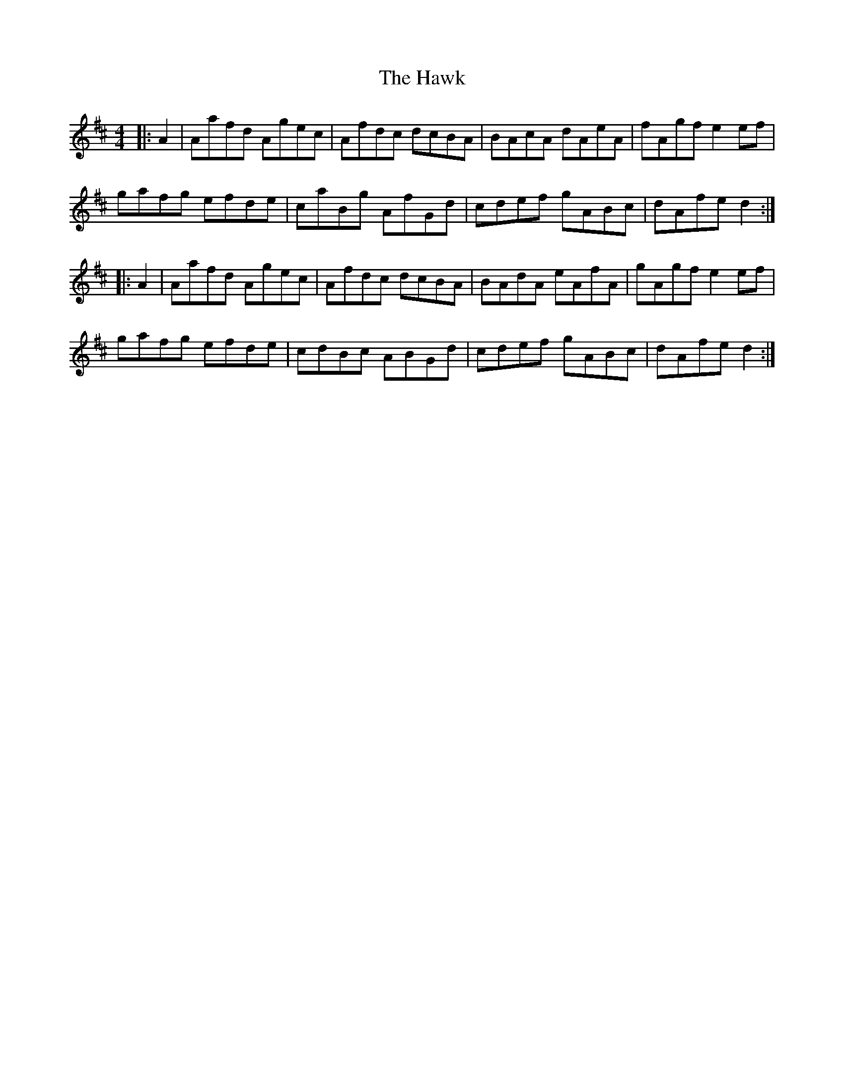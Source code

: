 X: 16950
T: Hawk, The
R: hornpipe
M: 4/4
K: Dmajor
|:A2|Aafd Agec|Afdc dcBA|BAcA dAeA|fAgf e2ef|
gafg efde|caBg AfGd|cdef gABc|dAfe d2:|
|:A2|Aafd Agec|Afdc dcBA|BAdA eAfA|gAgf e2ef|
gafg efde|cdBc ABGd|cdef gABc|dAfe d2:|

